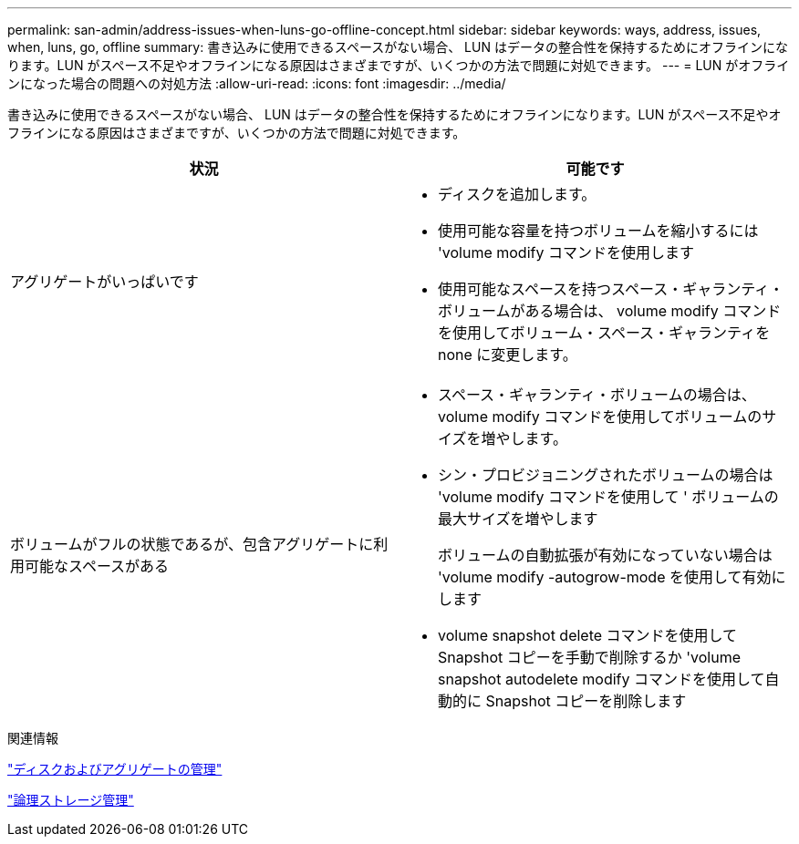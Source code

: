 ---
permalink: san-admin/address-issues-when-luns-go-offline-concept.html 
sidebar: sidebar 
keywords: ways, address, issues, when, luns, go, offline 
summary: 書き込みに使用できるスペースがない場合、 LUN はデータの整合性を保持するためにオフラインになります。LUN がスペース不足やオフラインになる原因はさまざまですが、いくつかの方法で問題に対処できます。 
---
= LUN がオフラインになった場合の問題への対処方法
:allow-uri-read: 
:icons: font
:imagesdir: ../media/


[role="lead"]
書き込みに使用できるスペースがない場合、 LUN はデータの整合性を保持するためにオフラインになります。LUN がスペース不足やオフラインになる原因はさまざまですが、いくつかの方法で問題に対処できます。

[cols="2*"]
|===
| 状況 | 可能です 


 a| 
アグリゲートがいっぱいです
 a| 
* ディスクを追加します。
* 使用可能な容量を持つボリュームを縮小するには 'volume modify コマンドを使用します
* 使用可能なスペースを持つスペース・ギャランティ・ボリュームがある場合は、 volume modify コマンドを使用してボリューム・スペース・ギャランティを none に変更します。




 a| 
ボリュームがフルの状態であるが、包含アグリゲートに利用可能なスペースがある
 a| 
* スペース・ギャランティ・ボリュームの場合は、 volume modify コマンドを使用してボリュームのサイズを増やします。
* シン・プロビジョニングされたボリュームの場合は 'volume modify コマンドを使用して ' ボリュームの最大サイズを増やします
+
ボリュームの自動拡張が有効になっていない場合は 'volume modify -autogrow-mode を使用して有効にします

* volume snapshot delete コマンドを使用して Snapshot コピーを手動で削除するか 'volume snapshot autodelete modify コマンドを使用して自動的に Snapshot コピーを削除します


|===
.関連情報
link:../disks-aggregates/index.html["ディスクおよびアグリゲートの管理"]

link:../volumes/index.html["論理ストレージ管理"]
